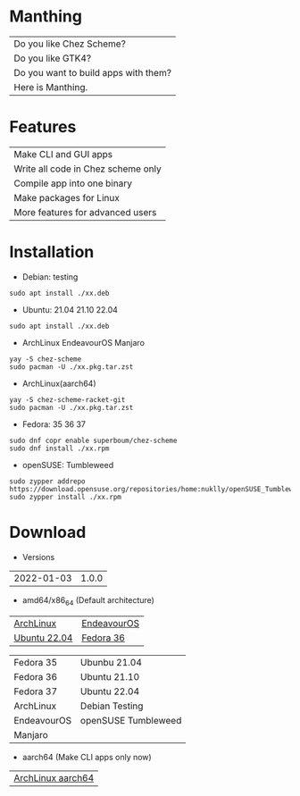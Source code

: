 * Manthing

|Do you like Chez Scheme?|
|Do you like GTK4?|
|Do you want to build apps with them?|
|Here is Manthing.|

* Features

| Make CLI and GUI apps              |
| Write all code in Chez scheme only |
| Compile app into one binary        |
| Make packages for Linux            |
| More features for advanced users   |

* Installation

- Debian: testing
#+begin_src shell
sudo apt install ./xx.deb
#+end_src

- Ubuntu: 21.04 21.10 22.04
#+begin_src shell
sudo apt install ./xx.deb
#+end_src

- ArchLinux EndeavourOS Manjaro
#+begin_src shell
yay -S chez-scheme
sudo pacman -U ./xx.pkg.tar.zst
#+end_src

- ArchLinux(aarch64)
#+begin_src shell
yay -S chez-scheme-racket-git
sudo pacman -U ./xx.pkg.tar.zst
#+end_src

- Fedora: 35 36 37
#+begin_src shell
sudo dnf copr enable superboum/chez-scheme
sudo dnf install ./xx.rpm
#+end_src

- openSUSE: Tumbleweed
#+begin_src shell
sudo zypper addrepo https://download.opensuse.org/repositories/home:nuklly/openSUSE_Tumbleweed/home:nuklly.repo
sudo zypper install ./xx.rpm
#+end_src

* Download

- Versions
| 2022-01-03 | 1.0.0 |

- amd64/x86_64 (Default architecture)
| [[https://github.com/fixder-app/fixder/raw/master/p/fixder-1.0.0-arch-x86_64.pkg.tar.zst][ArchLinux]]    | [[https://github.com/fixder-app/fixder/raw/master/p/fixder-1.0.0-eos-x86_64.pkg.tar.zst][EndeavourOS]] |
| [[https://github.com/fixder-app/fixder/raw/master/p/fixder_1.0.0_ub2204_amd64.deb][Ubuntu 22.04]] | [[https://github.com/fixder-app/fixder/raw/master/p/fixder-1.0.0-f36-x86_64.rpm][Fedora 36]]   |

| Fedora 35   | Ubunbu 21.04        |
| Fedora 36   | Ubuntu 21.10        |
| Fedora 37   | Ubuntu 22.04        |
|-------------+---------------------|
| ArchLinux   | Debian Testing      |
| EndeavourOS | openSUSE Tumbleweed |
| Manjaro     |                     |

- aarch64 (Make CLI apps only now)
| [[https://github.com/fixder-app/fixder/raw/master/p/fixder-1.0.0-arch-aarch64-any.pkg.tar.zst][ArchLinux aarch64]] |

